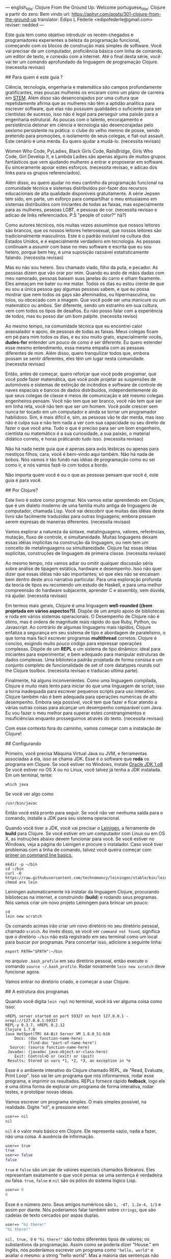 ---
english_title: Clojure From the Ground Up: Welcome
portuguese_title: Clojure a partir do zero: Bem vindo
url: https://aphyr.com/posts/301-clojure-from-the-ground-up
translator: Édipo L Féderle <edipofederle@gmail.com>
reviser: nedded
---

# Clojure a partir do zero: Bem vindo

Este guia tem como objetivo introduzir os recém-chegados e programadores
experientes a beleza da programação funcional, começando com os blocos de
construção mais simples de software. Você vai precisar de um computador,
proficiência básica com linha de comando, um editor de texto, e conexão com a
internet. Até o final desta série, você vai ter um comando aprofundado da
linguagem de programação Clojure. (necessita revisao)

## Para quem é este guia ?

Ciência, tecnologia, engenharia e matemática são campos profundamente
gratificantes, mas poucas mulheres os encaram como um plano de
carreira em [[http://en.wikipedia.org/wiki/STEM_fields][STEM]]. Além disso são desencorajados por uma cultura que repetidamente afirma
que as mulheres não têm a aptidão analítica para escrever software, que elas não
possuem qualidades o suficiente para ser cientistas de sucesso, isso não é legal para
perseguir uma paixão para a engenharia estrutural. As poucas com o talento,
encorajamento e persistência detonar em ciência e tecnologia são
desencorajadas pelo sexismo persistente na prática: o clube do velho menino de
posse, sendo preterido para promoções, o isolamento de seus colegas, e flat-out
assault. Este cenário é uma merda. Eu quero ajudar a mudá-lo. (necessita
revisao)

Women Who Code, PyLadies, Black Girls Code, RailsBridge, Girls Who Code, Girl
Develop It, e Lambda Ladies são apenas alguns de muitos grupos fantásticos que
vem ajudando mulheres a entrar e proposerar em software. Eu sinceramente apoiar
estes esforços. (necessita revisao, e adicao dos links para os grupos
referenciados).

Além disso, eu quero ajudar no meu cantinho da programação funcional na
comunidade técnica e sistemas distribuídos por-fazer dos recursos educacionais
de alta qualidade disponíveis gratuitamente. A série Jepsen tem sido, em parte,
um esforço para compartilhar o meu entusiasmo em sistemas distribuídos com
iniciantes de todas as faixas, mas especialmente para as mulheres, pessoas LGBT,
e pessoas de cor. (necessita revisao e adicao de links referenciados. P.S
"people of color?" hã?)

Como autores técnicos, nós muitas vezes assumimos que nossos leitores são brancos,
que os nossos leitores heterosexual, que nossos leitores são tradicionalmente
masculinos. Este é o padrão invisível na cultura dos Estados Unidos, e é
especialmente verdadeiro em tecnologia. As pessoas continuam a assumir com base
no meu software e escrita que eu sou hetero, porque bem hey, é uma suposição
razoável estatisticamente falando. (necessita revisao)

Mas eu não sou hetero. Sou chamado viado, filho da puta, e pecador. As pessoas
dizem que vão orar por mim. Quando eu ando de mãos dadas com meu namorado,
pessoas baixam suas janelas do carro e olham fixamente. Eles ameaçam
me bater ou me matar. Todos os dias eu estou ciente de que eu sou a única pessoa
gay algumas pessoas sabem, e que eu possa mostrar que nem todos os gays são
afeminados, ou hipermasculina, ou tolos, ou obcecado com a imagem. Que você pode
ser uma manicure ou um matemático ou ambos. Ser diferente, sendo um estranho em
sua cultura, vem com todos os tipos de desafios. Eu não posso falar com a
experiência de todos, mas eu posso dar um bom palpite. (necessita reviso)

Ao mesmo tempo, na comunidade técnica que eu encontrei calor avassalador e
apoio, de pessoas de todas as faixas. Meus colegas ficam em pé para mim todos os dias,
e eu sou muito grato, especialmente vocês, **dudes-for** entender um pouco de
como é ser diferente. Eu quero estender esse mesmo entendimento, essa mesma
empatia com as pessoas diferentes de mim. Além disso, quero tranquilizar todos
que, embora possam se sentir diferentes, eles têm um lugar nesta
comunidade. (necessita revisao)

Então, antes de começar, quero reforçar que você pode programar, que você pode
fazer matemática, que você pode projetar as suspensões de automóveis e sistemas
de extinção de incêndios e software de controle de naves espaciais e bancos de
dados distribuídos, independentemente do que seus colegas de classe e meios de
comunicação e até mesmo colegas engenheiros pensam. Você não tem que ser
branco, você não tem que ser em linha reta, você não tem que ser um homem. Você
pode crescer sem nunca ter tocado em um computador e ainda se tornar um
programador habilidoso. Sim, é mais difícil e, sim, as pessoas vão te dar merda,
mas isso não é culpa sua e não tem nada a ver com sua capacidade ou seu direito
de fazer o que você ama. Tudo o que é preciso para ser um bom engenheiro,
cientista ou matemático é a sua curiosidade, a sua paixão, o material didático
correto, e horas práticando tudo isso. (necessita revisao)

Não há nada neste guia que é apenas para avós lésbicas ou apenas para mestiços
filhos; cara, você é bem-vindo aqui também. Não há nada de bobos. Nós vamos ir
tão fundo nas idéias de programação como eu sei como ir, e nós vamos fazê-lo com
todos a bordo.

Não importa quem você é ou o que as pessoas pensam que você é, este guia é para você.

## Por Clojure?

Este livro é sobre como progrmar. Nós vamos estar aprendendo em Clojure, que é
um dialeto moderno de uma família muito antiga de linguagens de computador,
chamada Lisp. Você vai descobrir que muitas das idéias deste livro são
facilmente traduzidas  para outras linguagens; embora possam serem expresas de maneiras
diferentes. (necessita revisao)

Vamos explorar a natureza da sintaxe, metalinguagens, valores, referências,
mutação, fluxo de controle, e simultaneidade. Muitas linguagens deixam essas idéias
implícitas na construção da linguagem, ou nem tem um conceito de metalinguagens
ou simultaneidade. Clojure faz essas ideias explícitas,
construções de linguagem de primeira classe. (necessita revisao)

Ao mesmo tempo, nós vamos  adiar ou omitir qualquer discussão séria
sobre análise de tipagem estática, hardware e desempenho. Isso não quer dizer que
essas idéias não são importantes; só que eles não se encaixam bem dentro deste
arco narrativo particular. Para uma exploração profunda da teoria de tipos eu
recomendo um estudo de Haskell, e para uma melhor compreensão do hardware
subjacente, aprender C e assembly, sem dúvida, irá ajudar. (necessita revisao)

Em termos mais gerais, Clojure é uma linguagem **well-rounded ((bem projetada em vários aspectos?))**. Dispõe de um
amplo apoio de bibliotecas e roda em vários sistemas operacionais. O Desempenho de
Clojure não é ótimo, mas é ordens de magnitude mais rápido do que Ruby, Python,
ou Javascript. Ao contrário de algumas linguagens mais rápidos, Clojure enfatiza a
segurança em seu sistema de tipo e abordagem de paralelismo, o que torna mais
fácil escrever programas *multithread* corretos. Clojure é conciso, exigindo muito
pouco código para expressar operações complexas. Dispõe de um *REPL* e um sistema de
tipo dinâmico: ideal para iniciantes para experimentar, e bem adequado para
manipular estruturas de dados complexas. Uma biblioteca padrão projetada de
forma consisa e um conjunto completo de funcionalidade de set of
core datatypes rounds out the Clojure toolbox. (necessita revisao e traducao
ultima parte).

Finalmente, há alguns inconvenientes. Como uma linguagem compilada, Clojure é
muito mais lento para iniciar do que uma linguagem de script; isso  a torna
inadequada  para escrever pequenos scripts para uso interativo. Clojure também
não é bem adequada para operações numéricas de alto desempenho. Embora seja
possível, você tem que fazer e ficar atendo a várias outras coisas  para alcançar um desempenho
comparável com Java. Eu vou fazer o meu melhor para superar estes
constrangimentos e insuficiências enquanto prosseguimos através do
texto. (necessita revisao)

Com esse contexto fora do caminho, vamos começar com a instalação de Clojure!


## Configurando

Primeiro, você precisa Máquina Virtual Java ou JVM, e ferramentas associadas a ela, isso se chama JDK.
Esse é o software que *roda* os programa em Clojure. Se você estiver no Windows, instale [[http://www.oracle.com/technetwork/java/javase/downloads/jdk8-downloads-2133151.html)][Oracle JDK 1.o8]]
Se você estiver no OS X ou no Linux, você talvez já tenha a JDK instalada. Em um terminal, tente:


#+BEGIN_SRC
which java
#+END_SRC


Se você ver algo como

#+BEGIN_SRC
/usr/bin/javac
#+END_SRC

Então você está pronto para seguir. Se você não ver nenhuma saída para o comando, installe a JDK para seu sistema operacional.

Quando você tiver a JDK, você vai precisar o [[http://leiningen.org/][Leinigen]], a ferramente de *build* para Clojure. Se você estiver em um
computador com Linux ou em OS X, as instruções abaixo devem funcionar para você. Se você estiver no Windows, veja a página do Leinigen e procure
o instalador. Caso você tiver problemas com a linha de comando, talvez você queira começar com [[http://blog.teamtreehouse.com/command-line-basics][primer on command line basics.]]

#+BEGIN_SRC
mkdir -p ~/bin
cd ~/bin
curl -O https://raw.githubusercontent.com/technomancy/leiningen/stable/bin/lein
chmod a+x lein
#+END_SRC

Leiningen automaticamente irá instalar da linguagem Clojure, procurando bibliotecas na internet, e construindo (**build**) e rodando seus programas. Nós
vamos criar um novo projeto Leiningem para brincar um pouco:

#+BEGIN_SRC
cd
lein new scratch
#+END_SRC

Os comando acimas irão criar um novo diretório no seu diretório pessoal, chamado =sratch=. Ao invés disso, se você ver =command not found=, significa
que o diretório =~/bin= não está registrado em seu terminal como um local para buscar por programas. Para concertar isso, adicione a seguinte linha:

#+BEGIN_SRC
export PATH="$PATH":~/bin
#+END_SRC

no arquivo =.bash_profile= em seu diretório pessoal, então execute o comando =source ~/.bash_profile=. Rodar novamente =lein new scratch= deve funcionar
agora.

Vamos entrar no diretório criado, e começar a usar Clojure.


## A estrutura dos programas

Quando você digita =lein repl= no terminal, você irá ver alguma coisa como isso:


#+BEGIN_SRC
nREPL server started on port 59327 on host 127.0.0.1 - nrepl://127.0.0.1:59327
REPL-y 0.3.7, nREPL 0.2.12
Clojure 1.7.0
Java HotSpot(TM) 64-Bit Server VM 1.8.0_51-b16
    Docs: (doc function-name-here)
          (find-doc "part-of-name-here")
  Source: (source function-name-here)
 Javadoc: (javadoc java-object-or-class-here)
    Exit: Control+D or (exit) or (quit)
 Results: Stored in vars *1, *2, *3, an exception in *e
#+END_SRC

Esse é o ambiente interativo do Clojure chamado REPL, de "Read, Evaluate, Print Loop". Isso vai ler um programa que nós informarmos, rodar esse
programa, e imprimir os resultados. REPLs fornece rápido **fedback**, logo ele é uma ótima forma de explorar um programa de forma interativa, rodar
testes, e prototipar novas ideias.

Vamos escrever um programa simples. O mais simples possível, na realidade. Digite "nil", e pressione enter.


#+BEGIN_SRC clojure
user=> nil
nil
#+END_SRC

=nil= é o valor mais básico em Clojure. Ele representa vazio, nada a fazer, não uma coisa. A ausência de informação.


#+BEGIN_SRC clojure
user=> true
true
user=> false
false
#+END_SRC

=true= e =false= são um par de valores especiais chamados Boleanos. Eles representam exatamente o que você pensa: se uma sentença é verdadeira ou falsa.
=true=, =false= e =nil= são os pólos do sistema lógico Lisp.

#+BEGIN_SRC clojure
user=> 0
0
#+END_SRC

Esse é o número zero. Seus amigos numéricos são =1, -47, 1.2e-4, 1/3= e assim por diante. Nós poderiamos falar também sobre =strings=, que são cadeias 
de texto cercados por aspas duplas.

#+BEGIN_SRC clojure
user=> "hi there!"
"hi there!"
#+END_SRC

=nil, true, 0= e ="hi there!"= são todos diferentes tipos de valores; os substantivos da programação. Assim como se poderia dizer "House." em Inglês, nós
poderíamos escrever um programa como ="hello, world"= e avaliar o mesmo: a string "hello world". Mas a maioria das sentenças não são apenas sobre declrar
a existência de algo; elas envolvem ações. Precisamos de verbos.

#+BEGIN_SRC clojure
user=> inc
#<core$inc clojure.core$inc@6f7ef41c>
#+END_SRC

Esse é um verbo chamado =inc= apreviação para "incremento". Especificamente, =inc= é um **symbol** que aponta para o verbo =#<core$inc clojure.core$inc@6f7ef41c>=
- assim como a palavra =run= é um nome para o **conceito** de rodar.

Não há uma distinção chave aqui, que uma significante, uma referência, um rótulo, não é o mesmo que o representado,
o referente, o próprio conceito. Se você escrever a palavra "run" no papel, a tinta não significa nada por si só. É apenas um símbolo.
Mas na mente de um leitor, esse símbolo assume um significado; a ideia de rodar.

Ao contrário do número 0, ou da **string** "hi", símbolos são referências para outros valores. Quando Clojure avalia um símbolo, ele olha para
o segnificado do símbolo. Olhe para =inc= e você terá =#<core$inc clojure.core$inc@6f7ef41c>.=

Nós podemos um símbolo para ele mesmo, sem olhar para seu significado?


#+BEGIN_SRC clojure
user=> 'inc
inc
#+END_SRC

Sim, a aspa simples ='= escapa a sentença. Em linguagens de programação, nós chamamos sentenças de =expressions= ou =statements=. Uma aspa diz "Ao invés
de avaliar essa expressão, simplesmente retorne ela mesma, sem modifica-lá". =Quote= um símbolo, devolve um símbolo. =Qoute= um número, devolve um número.
=Quoute= qualquer coisa, e receba devolta a mesma coisa dada como entrada.


#+BEGIN_SRC clojure
user=> '123
123
user=> '"foo"
"foo"
user=> '(1 2 3)
(1 2 3)
#+END_SRC

Um novo tipo de valor, cercado por parênteses: a **lista**. LISP originalmente representava LISt Processing, e listas são ainda o core da linguagem. 
Na verdade, eles formam a forma mais básica para compor expressões e sentenças. Uma lista é uma expressão única que tem **múltiplas** partes. Por exemplo,
essa lista contém três elementos: os números 1,2, e 3. Listas podem conter qualquer coisa: números, strings, até mesmo outras listas.

#+BEGIN_SRC clojure
user=> '(nil "hi")
(nil "hi")
#+END_SRC

Uma lista contendo dois elementos: o número 1, e uma segunda lista. Esta lista contém dois elementos: o número 2, e outra lista. Essa lista contém
dois elementos: 3, e uma lista vazia:

#+BEGIN_SRC clojure
user=> '(1 (2 (3 ())))
(1 (2 (3 ())))
#+END_SRC

Você poderia pensar dessa estutura como um árvore, que é uma ideia provocadora, porque **linguagens** são como árvores também: sentenças são
compostas de cláusulas, que podem ser aninhadas, e cada cláusula pode ter temas modificados por adjetivos e verbos modificados por advérbios, e assim 
por diante. "Lindsay, meu melhor amigo, levou o cão que econtramos juntos na quarta rua, para um passeio com sua mãe Michelle".

#+BEGIN_SRC 
Took
  Lindsay
    my best friend
  the dog
    which we found together
      at the pound
        on fourth street
    for a walk
      with her mother
        Michelle
#+END_SRC

Mas vamos tentar algo mais simples. Alguma coisa que já sabemos como falar. "Incrementar o número zero". Como uma árvore:

#+BEGIN_SRC clojure
Increment
  the number zero
#+END_SRC

Nós temos um símbolo para incrementos, e nós sabemos como escrever o número zero. Vamos combinar isso em uma lista:

#+BEGIN_SRC clojure
clj=> '(inc 0)
(inc 0)
#+END_SRC

Uma sentença básica. Lembre-se, uma vez que isso é **quoted**, nós estamos falando sobre árvore, o texto, a expressão, por si só.
Interpretação ausente. Se removermos o aspas simples, Clojure irá interpretar a expressão:

#+BEGIN_SRC clojure
clj=> (inc 0)
1
#+END_SRC

Incrementando a zero, produz um. E se quisermos incrementar esse valor ?

#+BEGIN_SRC clojure
Increment
  increment
    the number zero
#+END_SRC

#+BEGIN_SRC clojure
(inc (inc 0))
#+END_SRC

Um senteça em Lisp é uma lista. Isso começa com um verbo, e segue por zero ou mais objetos para o verbo agir sobre. Cada parte de uma lista pode ser
uma própria list, nesse caso essa lista aninhada é avaliada primeiro, assim como uma cláusula aninhada em uma sentença. Quando digitamos:

#+BEGIN_SRC clojure
(inc (inc 0))
#+END_SRC

Clojure primeiro olha para o siginificado para os símbolos no código:

#+BEGIN_SRC clojure
#<core$inc clojure.core$inc@6f7ef41c>
  (#<core$inc clojure.core$inc@6f7ef41c>
    0))
#+END_SRC

Em seguida, avalia a lista mais interna =(inc 0)=, que se torna o número 1:

#+BEGIN_SRC clojure
(#<core$inc clojure.core$inc@6f7ef41c>
 1)
#+END_SRC

Finalmente, avalia a lista externa, incrementando o número 1.


#+BEGIN_SRC clojure
2
#+END_SRC

Toda lista começa com um verbo. Partes de uma lista são avaliadas da esquerda para a direita. As listas mais internas são avaliadas antes das mais
externas.

#+BEGIN_SRC clojure
(+ 1 (- 5 2) (+ 3 4))
(+ 1 3       (+ 3 4))
(+ 1 3       7)
11
#+END_SRC

É isso.

A gramática inteira de Lisp: a estrutura para toda expressão na linguagem. Nós transformamos expressões substituindo significados para os símbolos, e obtendo
resultado. Esse é o **core** do [[http://en.wikipedia.org/wiki/Lambda_calculus][Lambda Calculus]], e é a base teórica para quase todas as linguagens de computador. Ruby, Javascript, C, Haskell;
todas as línguas expressam o texto de seus programas de diferentes maneiras, mas internamente todos construir uma árvore de expressões.
Lisp simplesmente torna isso explícito.


## Revisão

Nós começamos aprendendo alguns substantivos básicos. números como ==5==, strings como ="cat"=, e súmbolos como =inc= e =+=. Vimos também
como *quoting* faz diferença entre uma expressão por si só e a coisa em que ela é avaliada. Nós descobrimos símbolos como nomes para outros
valores, da mesma forma como palavras representam conceitos em qualquer outra língua. Por fim, combinamos listas para fazer uma árvore, e usamos
essa árvore para presentar um programa.

Com estes elementos básicos de sintaxe aprendidos, é hora de expandir o seu vocabulário com novos verbos e substantivos; 
aprendendo a [[http://aphyr.com/posts/302-clojure-from-the-ground-up-basic-types][representar valoresmais complexos e transformá-los de maneiras diferentes.]]











